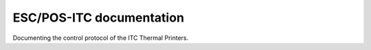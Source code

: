 ESC/POS-ITC documentation
=========================

Documenting the control protocol of the ITC Thermal Printers.
